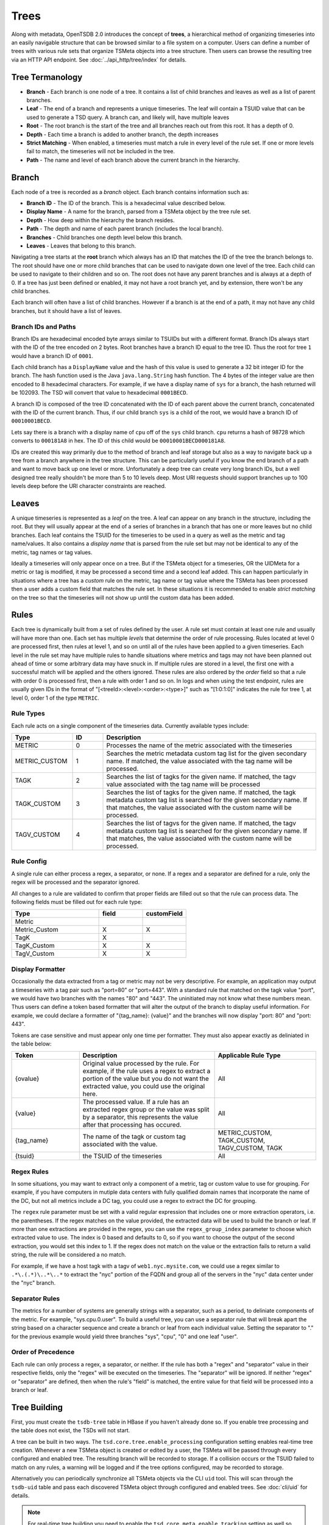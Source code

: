 Trees
=====

Along with metadata, OpenTSDB 2.0 introduces the concept of **trees**, a hierarchical method of organizing timeseries into an easily navigable structure that can be browsed similar to a file system on a computer. Users can define a number of trees with various rule sets that organize TSMeta objects into a tree structure. Then users can browse the resulting tree via an HTTP API endpoint. See :doc:`../api_http/tree/index` for details.

Tree Termanology
^^^^^^^^^^^^^^^^

* **Branch** - Each branch is one node of a tree. It contains a list of child branches and leaves as well as a list of parent branches.
* **Leaf** - The end of a branch and represents a unique timeseries. The leaf will contain a TSUID value that can be used to generate a TSD query. A branch can, and likely will, have multiple leaves
* **Root** - The root branch is the start of the tree and all branches reach out from this root. It has a depth of 0.
* **Depth** - Each time a branch is added to another branch, the depth increases
* **Strict Matching** - When enabled, a timeseries must match a rule in every level of the rule set. If one or more levels fail to match, the timeseries will not be included in the tree.
* **Path** - The name and level of each branch above the current branch in the hierarchy.

Branch
^^^^^^

Each node of a tree is recorded as a *branch* object. Each branch contains information such as:

* **Branch ID** - The ID of the branch. This is a hexadecimal value described below.
* **Display Name** - A name for the branch, parsed from a TSMeta object by the tree rule set.
* **Depth** - How deep within the hierarchy the branch resides.
* **Path** - The depth and name of each parent branch (includes the local branch).
* **Branches** - Child branches one depth level below this branch.
* **Leaves** - Leaves that belong to this branch.

Navigating a tree starts at the **root** branch which always has an ID that matches the ID of the tree the branch belongs to. The root should have one or more child branches that can be used to navigate down one level of the tree. Each child can be used to navigate to their children and so on. The root does not have any parent branches and is always at a depth of 0. If a tree has just been defined or enabled, it may not have a root branch yet, and by extension, there won't be any child branches.

Each branch will often have a list of child branches. However if a branch is at the end of a path, it may not have any child branches, but it should have a list of leaves. 

Branch IDs and Paths
--------------------

Branch IDs are hexadecimal encoded byte arrays similar to TSUIDs but with a different format. Branch IDs always start with the ID of the tree encoded on 2 bytes. Root branches have a branch ID equal to the tree ID. Thus the root for tree ``1`` would have a branch ID of ``0001``. 

Each child branch has a ``DisplayName`` value and the hash of this value is used to generate a 32 bit integer ID for the branch. The hash function used is the Java ``java.lang.String`` hash function. The 4 bytes of the integer value are then encoded to 8 hexadecimal characters. For example, if we have a display name of ``sys`` for a branch, the hash returned will be 102093. The TSD will convert that value to hexadecimal ``0001BECD``. 

A branch ID is composed of the tree ID concatenated with the ID of each parent above the current branch, concatenated with the ID of the current branch. Thus, if our child branch ``sys`` is a child of the root, we would have a branch ID of ``00010001BECD``. 

Lets say there is a branch with a display name of ``cpu`` off of the ``sys`` child branch. ``cpu`` returns a hash of 98728 which converts to ``000181A8`` in hex. The ID of this child would be ``00010001BECD000181A8``. 

IDs are created this way primarily due to the method of branch and leaf storage but also as a way to navigate back up a tree from a branch anywhere in the tree structure. This can be particularly useful if you know the end branch of a path and want to move back up one level or more. Unfortunately a deep tree can create very long branch IDs, but a well designed tree really shouldn't be more than 5 to 10 levels deep. Most URI requests should support branches up to 100 levels deep before the URI character constraints are reached.

Leaves
^^^^^^

A unique timeseries is represented as a *leaf* on the tree. A leaf can appear on any branch in the structure, including the root. But they will usually appear at the end of a series of branches in a branch that has one or more leaves but no child branches. Each leaf contains the TSUID for the timeseries to be used in a query as well as the metric and tag name/values. It also contains a *display name* that is parsed from the rule set but may not be identical to any of the metric, tag names or tag values.

Ideally a timeseries will only appear once on a tree. But if the TSMeta object for a timeseries, OR the UIDMeta for a metric or tag is modified, it may be processed a second time and a second leaf added. This can happen particularly in situations where a tree has a *custom* rule on the metric, tag name or tag value where the TSMeta has been processed then a user adds a custom field that matches the rule set. In these situations it is recommended to enable *strict matching* on the tree so that the timeseries will not show up until the custom data has been added.

Rules
^^^^^

Each tree is dynamically built from a set of rules defined by the user. A rule set must contain at least one rule and usually will have more than one. Each set has multiple *levels* that determine the order of rule processing. Rules located at level 0 are processed first, then rules at level 1, and so on until all of the rules have been applied to a given timeseries. Each level in the rule set may have multiple rules to handle situations where metrics and tags may not have been planned out ahead of time or some arbitrary data may have snuck in. If multiple rules are stored in a level, the first one with a successful match will be applied and the others ignored. These rules are also ordered by the *order* field so that a rule with order 0 is processed first, then a rule with order 1 and so on. In logs and when using the test endpoint, rules are usually given IDs in the format of "[<treeId>:<level>:<order>:<type>]" such as "[1:0:1:0]" indicates the rule for tree 1, at level 0, order 1 of the type ``METRIC``.

Rule Types
----------

Each rule acts on a single component of the timeseries data. Currently available types include:

.. csv-table::
   :header: "Type", "ID", "Description"
   :widths: 20, 10, 70
   
   "METRIC", "0", "Processes the name of the metric associated with the timeseries"
   "METRIC_CUSTOM", "1", "Searches the metric metadata custom tag list for the given secondary name. If matched, the value associated with the tag name will be processed."
   "TAGK", "2", "Searches the list of tagks for the given name. If matched, the tagv value associated with the tag name will be processed"
   "TAGK_CUSTOM", "3", "Searches the list of tagks for the given name. If matched, the tagk metadata custom tag list is searched for the given secondary name. If that matches, the value associated with the custom name will be processed."
   "TAGV_CUSTOM", "4", "Searches the list of tagvs for the given name. If matched, the tagv metadata custom tag list is searched for the given secondary name. If that matches, the value associated with the custom name will be processed."

Rule Config
-----------

A single rule can either process a regex, a separator, or none. If a regex and a separator are defined for a rule, only the regex will be processed and the separator ignored. 

All changes to a rule are validated to confirm that proper fields are filled out so that the rule can process data. The following fields must be filled out for each rule type:

.. csv-table::
   :header: "Type", "field", "customField"
   :widths: 50, 25, 25
   
   "Metric", "", ""
   "Metric_Custom", "X", "X"
   "TagK", "X", ""
   "TagK_Custom", "X", "X"
   "TagV_Custom", "X", "X"

   
Display Formatter
-----------------

Occasionally the data extracted from a tag or metric may not be very descriptive. For example, an application may output a timeseries with a tag pair such as "port=80" or "port=443". With a standard rule that matched on the tagk value "port", we would have two branches with the names "80" and "443". The uninitiated may not know what these numbers mean. Thus users can define a token based formatter that will alter the output of the branch to display useful information. For example, we could declare a formatter of "{tag_name}: {value}" and the branches will now display "port: 80" and "port: 443".

Tokens are case sensitive and must appear only one time per formatter. They must also appear exactly as deliniated in the table below:

.. csv-table::
   :header: "Token", "Description", "Applicable Rule Type"
   :widths: 20, 40, 30
   
   "{ovalue}", "Original value processed by the rule. For example, if the rule uses a regex to extract a portion of the value but you do not want the extracted value, you could use the original here.", "All"
   "{value}", "The processed value. If a rule has an extracted regex group or the value was split by a separator, this represents the value after that processing has occured.", "All"
   "{tag_name}", "The name of the tagk or custom tag associated with the value.", "METRIC_CUSTOM, TAGK_CUSTOM, TAGV_CUSTOM, TAGK"
   "{tsuid}", "the TSUID of the timeseries", "All"
   
Regex Rules
-----------

In some situations, you may want to extract only a component of a metric, tag or custom value to use for grouping. For example, if you have computers in mutiple data centers with fully qualified domain names that incorporate the name of the DC, but not all metrics include a DC tag, you could use a regex to extract the DC for grouping.

The ``regex`` rule parameter must be set with a valid regular expression that includes one or more extraction operators, i.e. the parentheses. If the regex matches on the value provided, the extracted data will be used to build the branch or leaf. If more than one extractions are provided in the regex, you can use the ``regex_group_index`` parameter to choose which extracted value to use. The index is 0 based and defaults to 0, so if you want to choose the output of the second extraction, you would set this index to 1. If the regex does not match on the value or the extraction fails to return a valid string, the rule will be considered a no match.

For example, if we have a host tagk with a tagv of ``web1.nyc.mysite.com``, we could use a regex similar to ``.*\.(.*)\..*\..*`` to extract the "nyc" portion of the FQDN and group all of the servers in the "nyc" data center under the "nyc" branch.

Separator Rules
---------------

The metrics for a number of systems are generally strings with a separator, such as a period, to deliniate components of the metric. For example, "sys.cpu.0.user". To build a useful tree, you can use a separator rule that will break apart the string based on a character sequence and create a branch or leaf from each individual value. Setting the separator to "." for the previous example would yield three branches "sys", "cpu", "0" and one leaf "user".

Order of Precedence
-------------------

Each rule can only process a regex, a separator, or neither. If the rule has both a "regex" and "separator" value in their respective fields, only the "regex" will be executed on the timeseries. The "separator" will be ignored. If neither "regex" or "separator" are defined, then when the rule's "field" is matched, the entire value for that field will be processed into a branch or leaf.

Tree Building
^^^^^^^^^^^^^

First, you must create the ``tsdb-tree`` table in HBase if you haven't already done so. If you enable tree processing and the table does not exist, the TSDs will not start.

A tree can be built in two ways. The ``tsd.core.tree.enable_processing`` configuration setting enables real-time tree creation. Whenever a new TSMeta object is created or edited by a user, the TSMeta will be passed through every configured and enabled tree. The resulting branch will be recorded to storage. If a collision occurs or the TSUID failed to match on any rules, a warning will be logged and if the tree options configured, may be recorded to storage.

Alternatively you can periodically synchronize all TSMeta objects via the CLI ``uid`` tool. This will scan through the ``tsdb-uid`` table and pass each discovered TSMeta object through configured and enabled trees. See :doc:`cli/uid` for details.

.. NOTE:: For real-time tree building you need to enable the ``tsd.core.meta.enable_tracking`` setting as well so that TSMeta objects are created when a timeseries is received.

The general process for creating and building a tree is as follows:

#. Create a new tree via the HTTP API
#. Assign one or more rules to the tree via the HTTP API
#. Test the rules with some TSMeta objects via the HTTP API
#. After veryfing the branches would appear correctly, set the tree's ``enable`` flat to ``true``
#. Run the ``uid`` tool with the ``treesync`` sub command to synchronize existing TSMeta objects in the tree

.. NOTE:: When you create a new tree, it will be disabled by default so TSMeta objects will not be processed through the rule set. This is so you have time to configure the rule set and test it to verify that the tree would be built as you expect it to.

Rule Processing Order
---------------------

A tree will usually have more than one rule in order for the resulting tree to be useful. As noted above, rules are organized into levels and orders. A TSMeta is processed through the rule set starting at level 0 and order 0. Processing proceedes through the rules on a level in increasing order. After the first rule on a level that successfully matches on the TSMeta data, processing skips to the next level. This means that rules on a level are effectively ``or``ed. If level 0 has rules at order 0, 1, 2 and 3, and the TSMeta matches on the rule with an order of 1, the rules with order 2 and 3 will be skipped.

When editing rules, it may happen that some levels or orders are skipped or left empty. In these situations, processing simply skips the empty locations. You should do your best to keep things organized properly but the rule processor is a little forgiving.

Strict Matching
---------------

All TSMeta objects are processed through every tree. If you only want a single, monolithic tree to organize all of your OpenTSDB timeseries, this isn't a problem. But if you want to create a number of trees for specific subsets of information, you may want to exclude some timeseries entries from creating leaves. The ``strictMatch`` flag on a tree helps to filter out timeseries that belong on one tree but not another. With strict matching enabled, a timeseries must match a rule on every level (that has one or more rules) in the rule set in order for it to be included in the tree. If the meta fails to match on any of the levels with rules, it will be recorded as a not matched entry and no leaf will be generated. 

By default strict matching is disabled so that as many timeseries as possible can be captured in a tree. If you change this setting on a tree, you may want to delete the existing branches and run a re-sync.

Collisions
^^^^^^^^^^

Due to the flexibility of rule sets and the wide variety of metric, tag name and value naming, it is almost inevitable that two different TSMeta entries would try to create the same leaf on a tree. Each branch can only have one leaf with a given display name. For example, if a branch has a leaf named ``user`` with a tsuid of ``010101`` but the tree tries to add a new leaf named ``user`` with a tsuid of ``020202``, the new leaf will not be added to the tree. Instead, a *collision* entry will be recorded for the tree to say that tsuid ``0202020`` collided with an existing leaf for tsuid ``010101``. The HTTP API can then be used to query the collision list to see if a particular TSUID did not appear in the tree due to a collision.

Not Matched
^^^^^^^^^^^

When *strict matching* is enabled for a tree, a TSMeta must match on a rule on every level of the rule set in order to be added to the tree. If one or more levels fail to match, the TSUID will not be added. Similar to *collisions*, a not matched entry will be recorded for every TSUID that failed to be written to the tree. The entry will contain the TSUID and a brief message about which rule and level failed to match.

Examples
^^^^^^^^

Assume that our TSD has the following timeseries stored:

.. csv-table::
   :header: "TS#", "Metric", "Tags", "TSUID"
   :widths: 10, 20, 40, 30
   
   "1", "cpu.system", "dc=dal, host=web1.dal.mysite.com", "0102040101"
   "2", "cpu.system", "dc=dal, host=web2.dal.mysite.com", "0102040102"
   "3", "cpu.system", "dc=dal, host=web3.dal.mysite.com", "0102040103"
   "4", "app.connections", "host=web1.dal.mysite.com", "010101"
   "5", "app.errors", "host=web1.dal.mysite.com, owner=doe", "0101010306"
   "6", "cpu.system", "dc=lax, host=web1.lax.mysite.com", "0102050101"
   "7", "cpu.system", "dc=lax, host=web2.lax.mysite.com", "0102050102"
   "8", "cpu.user", "dc=dal, host=web1.dal.mysite.com", "0202040101"
   "9", "cpu.user", "dc=dal, host=web2.dal.mysite.com", "0202040102"
   
Note that for this example we won't be using any custom value rules so we don't need to show the TSMeta objects, but assume these values populate a TSMeta. Also, the TSUIDs are truncated with 1 byte per UID for illustration purposes.   

Now let's setup a tree with ``strictMatching`` disabled and the following rules: 

.. csv-table::
   :header: "Level", "Order", "Rule Type", "Field (value)", "Regex", "Separator"
   :widths: 10, 10, 20, 20, 20, 20
   
   "0", "0", "TagK", "dc", "", ""
   "0", "1", "TagK", "host", ".*\\.(.*)\\.mysite\\.com", ""
   "1", "0", "TagK", "host", "", "\\\\."
   "2", "0", "Metric", "", "", "\\\\."

The goal for this set of rules is to order our timeseres by data center, then host, then by metric. Our company may have thousands of servers around the world so it doesn't make sense to display all of them in one branch of the tree, rather we want to group them by data center and let users drill down as needed.

In our example data, we had some old timeseries that didn't have a ``dc`` tag name. However the ``host`` tag does have a fully qualified domain name with the data center name embedded. Thus the first level of our rule set has two rules. The first will look for a ``dc`` tag, and if found, it will use that tag's value and the second rule is skipped. If the ``dc`` tag does not exist, then the second rule will scan the ``host`` tag's value and attempt to extract the data center name from the FQDN. The second level has one rule and that is used to group on the value of the ``host`` tag so that all metrics belonging to that host can be displayed in branches beneath it. The final level has the metric rule that includes a separator to further group the timeseries by the data contained. Since we have multiple CPU and application metrics, all deliniated by a period, it makes sense to add a separator at this point.

Result
------

The resulting tree would look like this:


* dal

  * web1.dal.mysite.com
  
    * app
      
      * connections (tsuid=010101)
      * errors (tsuid=0101010306)
    
    * cpu
      
      * system (tsuid=0102040101)
      * user (tsuid=0202040101)
    
    * web2.dal.mysite.com
      
      * cpu
        
        * system (tsuid=0102040102)
        * user (tsuid=0202040102)
        
    * web3.dal.mysite.com
      
      * cpu
        
        * system (tsuid=0102040103)

* lax

  * web1.lax.mysite.com
    
    * cpu
      
      * system (tsuid=0102050101)
      
  * web2.lax.mysite.com
    
    * cpu
      
      * system (tsuid=0102050102)
